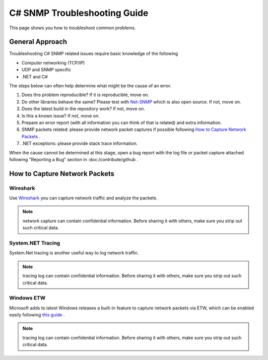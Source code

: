 C# SNMP Troubleshooting Guide
=============================

This page shows you how to troubleshoot common problems.

General Approach
----------------
Troubleshooting C# SNMP related issues require basic knowledge of the following

* Computer networking (TCP/IP)
* UDP and SNMP specific
* .NET and C#

The steps below can often help determine what might be the cause of an error.

#. Does this problem reproducible? If it is reproducible, move on.
#. Do other libraries behave the same? Please test with
   `Net-SNMP <http://www.net-snmp.org/>`_ which is also open source. If not,
   move on.
#. Does the latest build in the repository work? If not, move on.
#. Is this a known issue? If not, move on.
#. Prepare an error report (with all information you can think of that is
   related) and extra information.
#. SNMP packets related: please provide network packet captures if possible
   following `How to Capture Network Packets`_ .
#. .NET exceptions: please provide stack trace information.

When the cause cannot be determined at this stage, open a bug report with the
log file or packet capture attached following "Reporting a Bug" section in
:doc:/contribute/github .

How to Capture Network Packets
------------------------------

Wireshark
^^^^^^^^^
Use `Wireshark <http://www.wireshark.org/>`_ you can capture network traffic
and analyze the packets.

.. note:: network capture can contain confidential information. Before sharing
   it with others, make sure you strip out such critical data.

System.NET Tracing
^^^^^^^^^^^^^^^^^^
System.Net tracing is another useful way to log network traffic.

.. note:: tracing log can contain confidential information. Before sharing it
   with others, make sure you strip out such critical data.

Windows ETW
^^^^^^^^^^^
Microsoft adds to latest Windows releases a built-in feature to capture
network packets via ETW, which can be enabled easily following
`this guide <https://msdn.microsoft.com/en-us/library/windows/desktop/dd569139(v=vs.85).aspx>`_ .

.. note:: tracing log can contain confidential information. Before sharing it
   with others, make sure you strip out such critical data.
